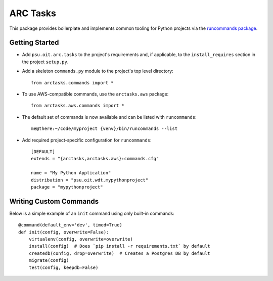 =========
ARC Tasks
=========

This package provides boilerplate and implements common tooling for Python projects
via the `runcommands package`_.

.. _runcommands package: https://github.com/PSU-OIT-ARC/runcommands

Getting Started
---------------

- Add ``psu.oit.arc.tasks`` to the project's requirements and, if applicable,
  to the ``install_requires`` section in the project ``setup.py``.

- Add a skeleton ``commands.py`` module to the project's top level directory::

    from arctasks.commands import *

- To use AWS-compatible commands, use the ``arctasks.aws`` package::

    from arctasks.aws.commands import *

- The default set of commands is now available and can be listed with ``runcommands``::

    me@there:~/code/myproject {venv}/bin/runcommands --list

- Add required project-specific configuration for ``runcommands``::

    [DEFAULT]
    extends = "{arctasks,arctasks.aws}:commands.cfg"

    name = "My Python Application"
    distribution = "psu.oit.wdt.mypythonproject"
    package = "mypythonproject"

Writing Custom Commands
-----------------------

Below is a simple example of an ``init`` command using only built-in commands::

    @command(default_env='dev', timed=True)
    def init(config, overwrite=False):
        virtualenv(config, overwrite=overwrite)
        install(config)  # Does `pip install -r requirements.txt` by default
        createdb(config, drop=overwrite)  # Creates a Postgres DB by default
        migrate(config)
        test(config, keepdb=False)
